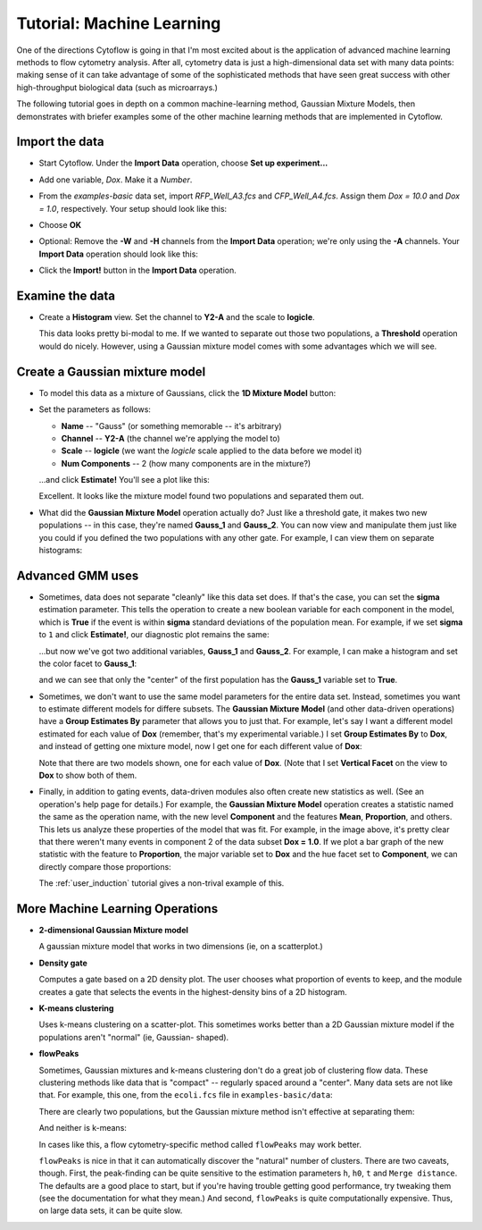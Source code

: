 .. _user_machine_learning:

Tutorial: Machine Learning
==========================

One of the directions Cytoflow is going in that I'm most excited about is the 
application of advanced machine learning methods to flow cytometry analysis. 
After all, cytometry data is just a high-dimensional data set with many data 
points: making sense of it can take advantage of some of the sophisticated 
methods that have seen great success with other high-throughput biological 
data (such as microarrays.)

The following tutorial goes in depth on a common machine-learning method, 
Gaussian Mixture Models, then demonstrates with briefer examples some of the 
other machine learning methods that are implemented in Cytoflow.

Import the data
---------------

* Start Cytoflow.  Under the **Import Data** operation, choose **Set up experiment...**

* Add one variable, *Dox*.  Make it a *Number*.

* From the *examples-basic* data set, import *RFP_Well_A3.fcs* and
  *CFP_Well_A4.fcs*.  Assign them *Dox = 10.0* and *Dox = 1.0*, respectively.
  Your setup should look like this:
  
  .. image:: images/machine01.png

* Choose **OK**
  
* Optional: Remove the **-W** and **-H** channels from the **Import Data** 
  operation; we're only using the **-A** channels.  Your **Import Data** 
  operation should look like this:
  
  .. image:: images/machine02.png
  
* Click the **Import!** button in the **Import Data** operation.
  
Examine the data
----------------
* Create a **Histogram** view.  Set the channel to **Y2-A** and the scale 
  to **logicle**.

  .. image:: images/machine03.png
  
  This data looks pretty bi-modal to me.  If we wanted to separate out those 
  two populations, a **Threshold** operation would do nicely.  However, using 
  a Gaussian mixture model comes with some advantages which we will see.
  
Create a Gaussian mixture model
-------------------------------
  
* To model this data as a mixture of Gaussians, click the **1D Mixture Model** 
  button: |1D_GMM|

* Set the parameters as follows:
  
  * **Name** -- "Gauss" (or something memorable -- it's arbitrary)
  
  * **Channel** -- **Y2-A** (the channel we're applying the model to)
  
  * **Scale** -- **logicle**  (we want the *logicle* scale applied to the 
    data before we model it)
  
  * **Num Components** -- 2  (how many components are in the mixture?)
  
  ...and click **Estimate!**  You'll see a plot like this:
  
  .. image:: images/machine05.png
  
  Excellent. It looks like the mixture model found two populations and separated 
  them out.
  
* What did the **Gaussian Mixture Model** operation actually do?  Just like a 
  threshold gate, it makes two new populations -- in this case, they're named 
  **Gauss_1** and **Gauss_2**.  You can now view and manipulate them just like 
  you could if you defined the two populations with any other gate.  For example, 
  I can view them on separate histograms:
  
  .. image:: images/machine06.png
  
Advanced GMM uses
-----------------

* Sometimes, data does not separate "cleanly" like this data set does.  If that's 
  the case, you can set the **sigma** estimation parameter.  This tells the 
  operation to create a new boolean variable for each component in the model, 
  which is **True** if the event is within **sigma** standard deviations of 
  the population mean.  For example, if we set **sigma** to ``1`` and click 
  **Estimate!**, our diagnostic plot remains the same:
  
  .. image:: images/machine07.png
  
  ...but now we've got two additional variables, **Gauss_1** and **Gauss_2**.
  For example, I can make a histogram and set the color facet to **Gauss_1**:
  
  .. image:: images/machine08.png
  
  and we can see that only the "center" of the first population has the **Gauss_1**
  variable set to **True**.
  
* Sometimes, we don't want to use the same model parameters for the entire data
  set.  Instead, sometimes you want to estimate different models for differe
  subsets.  The **Gaussian Mixture Model** (and other data-driven operations)
  have a **Group Estimates By** parameter that allows you to just that.  For
  example, let's say I want a different model estimated for each value of **Dox**
  (remember, that's my experimental variable.)  I set **Group Estimates By**
  to **Dox**, and instead of getting one mixture model, now I get one for each
  different value of **Dox**:
  
  .. image:: images/machine09.png
  
  Note that there are two models shown, one for each value of **Dox**.  (Note that
  I set **Vertical Facet** on the view to **Dox** to show both of them.
  
* Finally, in addition to gating events, data-driven modules also often create 
  new statistics as well. (See an operation's help page for details.) For example, 
  the **Gaussian Mixture Model** operation creates a statistic named the same as the
  operation name, with the new level **Component** and the features **Mean**, **Proportion**,
  and others. This lets us analyze these properties of the model that was fit. For
  example, in the image above, it's pretty clear that there weren't many events in 
  component 2 of the data subset **Dox = 1.0**. If we plot a bar graph of the new
  statistic with the feature to **Proportion**, the major variable set to **Dox**
  and the hue facet set to **Component**, we can directly compare those proportions:
  
  .. image:: images/machine10.png
  
  The :ref:`user_induction` tutorial gives a non-trival example of this.
  

More Machine Learning Operations
--------------------------------

* |2D_GMM| **2-dimensional Gaussian Mixture model**

  A gaussian mixture model that works in two dimensions (ie, on a scatterplot.)
  
  .. image:: images/machine11.png
  
* |DENSITY| **Density gate**

  Computes a gate based on a 2D density plot.  The user chooses what proportion
  of events to keep, and the module creates a gate that selects the events in
  the highest-density bins of a 2D histogram.
  
  .. image:: images/machine14.png
  
* |KMEANS| **K-means clustering**

  Uses k-means clustering on a scatter-plot.  This sometimes works better than 
  a 2D Gaussian mixture model if the populations aren't "normal" (ie, Gaussian-
  shaped).
  
  .. image:: images/machine16.png
  
* |FLOWPEAKS| **flowPeaks**

  Sometimes, Gaussian mixtures and k-means clustering don't do a great job of
  clustering flow data. These clustering methods like data that is "compact" --
  regularly spaced around a "center".  Many data sets are not like that.  For
  example, this one, from the ``ecoli.fcs`` file in ``examples-basic/data``:
  
  .. image:: images/machine17.png
  
  There are clearly two populations, but the Gaussian mixture method isn't
  effective at separating them:
  
  .. image:: images/machine18.png
  
  And neither is k-means:
  
  .. image:: images/machine19.png
  
  In cases like this, a flow cytometry-specific method called ``flowPeaks`` may
  work better.  
  
  .. image:: images/machine20.png
  
  ``flowPeaks`` is nice in that it can automatically discover the "natural"
  number of clusters.  There are two caveats, though.  First, the 
  peak-finding can be quite sensitive to the estimation parameters ``h``, ``h0``, 
  ``t`` and ``Merge distance``.  The defaults are a good place to start, but if you're 
  having trouble getting good performance, try tweaking them (see the documentation
  for what they mean.)  And second, ``flowPeaks`` is quite computationally 
  expensive.  Thus, on large data sets, it can be quite slow.


.. |1D_GMM| image:: images/machine04.png

.. |2D_GMM| image:: images/machine12.png

.. |DENSITY| image:: images/machine13.png

.. |KMEANS| image:: images/machine15.png

.. |FLOWPEAKS| image:: images/machine21.png

